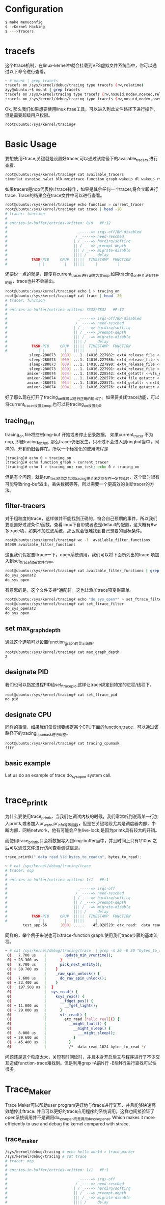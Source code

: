 * Configuration

#+begin_src sh
  $ make menuconfig
  $ ->Kernel Hacking
  $ --->Tracers
#+end_src

* tracefs
这个ftrace机制，在linux-kernel中就会挂载到VFS虚拟文件系统当中，你可以通过以下命令进行查看。
#+begin_src sh
  ~ # mount | grep tracefs
  tracefs on /sys/kernel/debug/tracing type tracefs (rw,relatime)
  zyy@ubuntu:~$ mount | grep tracefs
  tracefs on /sys/kernel/tracing type tracefs (rw,nosuid,nodev,noexec,relatime)
  tracefs on /sys/kernel/debug/tracing type tracefs (rw,nosuid,nodev,noexec,relatime)

#+end_src
Ok, 那么我们如果想要使用linux ftrae工具，可以进入到此文件路径下进行操作, 但是需要超级用户权限。
#+begin_src sh
  root@ubuntu:/sys/kernel/tracing# 
#+end_src
* Basic Usage
要想使用Ftrace,关键就是设置好tracer,可以通过该路径下的available_tracers 进行查看.
#+begin_src sh
  root@ubuntu:/sys/kernel/tracing# cat available_tracers 
  timerlat osnoise hwlat blk mmiotrace function_graph wakeup_dl wakeup_rt wakeup function nop
#+end_src
如果tracers是nop代表停止trace操作，如果是其余任何一个tracer,将会立即进行trace. Trace的结果会在trace文件中可以进行查看。
#+begin_src sh
  root@ubuntu:/sys/kernel/tracing# echo function > current_tracer 
  root@ubuntu:/sys/kernel/tracing# cat trace | head -20
  # tracer: function
  #
  # entries-in-buffer/entries-written: 0/0   #P:12
  #
  #                                _-----=> irqs-off/BH-disabled
  #                               / _----=> need-resched
  #                              | / _---=> hardirq/softirq
  #                              || / _--=> preempt-depth
  #                              ||| / _-=> migrate-disable
  #                              |||| /     delay
  #           TASK-PID     CPU#  |||||  TIMESTAMP  FUNCTION
  #              | |         |   |||||     |         |
#+end_src
还要说一点的就是，即便将current_tracer进行设置为非nop,如果tracing_on开关没有打开的话，trace也并不会输出。
#+begin_src sh
  root@ubuntu:/sys/kernel/tracing# echo 1 > tracing_on 
  root@ubuntu:/sys/kernel/tracing# cat trace | head -20
  # tracer: function
  #
  # entries-in-buffer/entries-written: 7832/7832   #P:12
  #
  #                                _-----=> irqs-off/BH-disabled
  #                               / _----=> need-resched
  #                              | / _---=> hardirq/softirq
  #                              || / _--=> preempt-depth
  #                              ||| / _-=> migrate-disable
  #                              |||| /     delay
  #           TASK-PID     CPU#  |||||  TIMESTAMP  FUNCTION
  #              | |         |   |||||     |         |
             sleep-280073  [009] ...1. 14016.227982: ext4_release_file <-__fput
             sleep-280073  [009] ...1. 14016.227986: ext4_release_file <-__fput
             sleep-280073  [009] ...1. 14016.227990: ext4_release_file <-__fput
             sleep-280073  [009] ...1. 14016.227991: ext4_release_file <-__fput
            amixer-280074  [004] ...1. 14016.228542: ext4_getattr <-vfs_getattr_nosec
            amixer-280074  [004] ...1. 14016.228570: ext4_file_getattr <-vfs_getattr_nosec
            amixer-280074  [004] ...1. 14016.228571: ext4_getattr <-ext4_file_getattr
            amixer-280074  [004] ...1. 14016.228576: ext4_file_getattr <-vfs_getattr_nosec
#+end_src
好了那么现在打开了tracing_on就可以进行正确的输出了。如果要关闭trace功能，可以将current_tracer设置为nop,也可以将tracing_on设置为0.
** tracing_on
tracing_on file将控制ring-buf 开始或者停止记录数据。
如果current_tracer 不为nop, 即便tracing_on为0, 那么tracer仍旧发生，只不过不会进入到ringbuf当中，同样的，开销仍旧会存在。所以一个标准化的使用流程是
#+begin_src sh
  [tracing]# echo 0 > tracing_on
  [tracing]# echo function_graph > current_tracer
  [tracing]# echo 1 > tracing_on; run_test; echo 0 > tracing_on
#+end_src
但是有个问题，就是run_test结束之后和tracing被关闭之间存在一定的延时，这个延时很有可能导致ring-buf溢出，丢失数据等等，所以需要一个更高效的关断tracer的方法。
** filter-tracers
对于粗粒度的trace，这样做并不能找到正确的，符合自己预期的事件，所以我们要设置好过滤条件/函数。查看linux下自带或者说是default的配置，这大概有8w多trace项，如果不加过滤系统，那么就会很难找到自己想要的目标条件。
#+begin_src sh
  root@ubuntu:/sys/kernel/tracing# wc -l  available_filter_functions
  84989 available_filter_functions
#+end_src
这里我们假定要ftrace一下，open系统调用，我们可以将下面所列出的trace 项加入到set_ftrace_filter文件当中。
#+begin_src sh
  root@ubuntu:/sys/kernel/tracing# cat available_filter_functions | grep "do_sys_open"
  do_sys_openat2
  do_sys_open
#+end_src
有意思的是，这个文件支持*通配符，这也让添加trace项变得简单。
#+begin_src sh
  root@ubuntu:/sys/kernel/tracing# echo "do_sys_open*" > set_ftrace_filter 
  root@ubuntu:/sys/kernel/tracing# cat set_ftrace_filter 
  do_sys_openat2
  do_sys_open
#+end_src
** set max_graph_depth
通过这个选项可以设置function_graph的显示级数。
#+begin_src sh
  root@ubuntu:/sys/kernel/tracing# cat max_graph_depth 
  2
#+end_src
** designate PID
我们也可以指定进程PID给set_ftrace_pid,这样让trace绑定到特定的进程/线程下。
#+begin_src sh
  root@ubuntu:/sys/kernel/tracing# cat set_ftrace_pid 
  no pid
#+end_src
** designate CPU
同样的事情，如果我们仅仅想要绑定某个CPU下面的function,trace，可以通过该路径下的tracing_cpumask进行调整。
#+begin_src sh
  root@ubuntu:/sys/kernel/tracing# cat tracing_cpumask 
  ffff
#+end_src
** basic example
Let us do an example of trace do_sys_open system call.
#+begin_src sh
 
#+end_src

* trace_printk
为什么要使用trace_printk，当我们在调试内核的时候，我们常常听到说再某一行加入printk,或者加入pr_warn,pr_info等等函数，但是在关键地段尤其是调度器内部，中断内部，网络network，他有可能会产生live-lock,是因为printk具有较大的开销。

而使用trace_printk,只会将数据写入到ring-buffer当中，并且时间上只有1/10us.之后可以通过文件进行访问查看调试信息。
#+begin_src c
  trace_printk(" data read %ld bytes_to_read\n", bytes_to_read);
#+end_src

#+begin_src sh
~ # cat /sys/kernel/debug/tracing/trace
# tracer: nop
#
# entries-in-buffer/entries-written: 1/1   #P:1
#
#                                _-----=> irqs-off
#                               / _----=> need-resched
#                              | / _---=> hardirq/softirq
#                              || / _--=> preempt-depth
#                              ||| / _-=> migrate-disable
#                              |||| /     delay
#           TASK-PID     CPU#  |||||  TIMESTAMP  FUNCTION
#              | |         |   |||||     |         |
        test_app-56      [000] .....    45.928529: etx_read:  data read 1024 bytes_to_read

#+end_src
同样的，举个例子来说也可以trace-function graph.使用我们trace步骤的基本流程。
#+begin_src sh
~ # cat /sys/kernel/debug/tracing/trace  | grep -A 20 -B 20 "bytes_to_read"
 0)   7.700 us    |        update_min_vruntime();
 0) + 23.300 us   |      }
 0)   8.700 us    |      pick_next_entity();
 0) + 58.700 us   |    }
 0)               |    _raw_spin_unlock() {
 0)   7.600 us    |      do_raw_spin_unlock();
 0) + 23.400 us   |    }
 0) ! 197.500 us  |  }
 0)               |  sys_read() {
 0)               |    ksys_read() {
 0)               |      __fdget_pos() {
 0) + 11.000 us   |        __fget_light();
 0) + 29.000 us   |      }
 0)               |      vfs_read() {
 0)               |        etx_read [hello_real]() {
 0)               |          __might_fault() {
 0)               |            __might_sleep() {
 0)   8.000 us    |              ___might_sleep();
 0) + 29.600 us   |            }
 0) + 45.400 us   |          }
 0)               |          /*  data read 1024 bytes_to_read */
#+end_src
问题还是这个粒度太大，关短有时间延时，并且本身开启后又与程序进行了不少交互造成function-trace难找到。但是利用grep -A前N行 -B后N行进行查找可以快很多。

* Trace_Maker
Trace Maker可以帮助user program更好地与ftrace进行交互，并且能够快速高效地停止ftrace. 并且可以更好的trace应用程序的系统调用，这样也间接验证了open系统调用并不是调用do_sys_open而是调用do_sys_openat. Which makes it more efficiently to use and debug the kernel compared with strace.
** trace_maker
#+begin_src sh
  /sys/kernel/debug/tracing # echo hello world > trace_marker
  /sys/kernel/debug/tracing # cat trace
  # tracer: nop
  #
  # entries-in-buffer/entries-written: 1/1   #P:1
  #
  #                                _-----=> irqs-off
  #                               / _----=> need-resched
  #                              | / _---=> hardirq/softirq
  #                              || / _--=> preempt-depth
  #                              ||| / _-=> migrate-disable
  #                              |||| /     delay
  #           TASK-PID     CPU#  |||||  TIMESTAMP  FUNCTION
  #              | |         |   |||||     |         |
  <...>-50      [000] .....    36.592596: tracing_mark_write: hello world
#+end_src

** user-program tracer setting
#+begin_src sh
  /app # echo 0 > /sys/kernel/debug/tracing/tracing_on 
  /app # echo function_graph >  /sys/kernel/debug/tracing/current_tracer 
  /app # ./simple_trace 
  /app # cat /sys/kernel/debug/tracing/trace 
  /sys/kernel/debug/tracing # cat per_cpu/cpu0/trace
#+end_src

这些Trace maker就像是/* */ 注释一样，可以让我们更好的标记要追踪的事物。如果有多个CPU的话，我们可以仅仅看一个CPU的trace项，这样会节省我们很多事情。
#+begin_src sh
  0)               |  sys_write() {
  0)               |    ksys_write() {
  0)               |      __fdget_pos() {
  0)   7.000 us    |        __fget_light();
  0) + 22.100 us   |      }
  0)               |      vfs_write() {
  0)               |        __might_sleep() {
  0)   5.700 us    |          ___might_sleep();
  0) + 17.300 us   |        }
  0)               |        /* out of critical area we failed */
  0) ! 108.200 us  |      }
  0) ! 169.500 us  |    }
  0) ! 181.800 us  |  }
#+end_src

而使用trace maker的例子如下，假设这里我们规定要有个错误出现，例如打开文件等等，如果失败就关闭trace,使其ringbuf不再增长。我们了解到，trace机制会不断的overwrite一直到出现最新的结果。

#+begin_src c
  
  static int critical_function(void) {
      int fd = -1;
      fd = open(".bashrc", O_WRONLY);
      return fd;
  }
  if (marker_fd >= 0)
    write(marker_fd, "In critical area\n", 17);

  if (critical_function() < 0) {
    /* we failed! */
    write(marker_fd, "out of critical area we failed\n", 31);
    if (trace_fd >= 0)
      write(trace_fd, "0", 1);
   }
#+end_src

* Disable tracer under kernel
为什么需要有linux kernel底下的tracing_on/off？这两个开关直接关联tracefs的tracing_on/off文件，如果linux
下面的driver突然崩掉或者调试的时候出现休眠状态没有被唤醒，那么我们的用户程序很可能没有及时关闭trace导致buffer overflow并且追溯不到有用的bug.那么在内核当中就可以使用这两个开关，如果遇到kernel底下的问题直
接关闭trace.
** trace_on/off function
#+begin_src c
  defined in /kernel/trace/trace.c file  
  declared in /include/linux/kernel.h file
  /**
   ,* tracing_on - enable tracing buffers
   ,*
   ,* This function enables tracing buffers that may have been
   ,* disabled with tracing_off.
   ,*/
  void tracing_on(void)
  {
  	tracer_tracing_on(&global_trace);
  }
  EXPORT_SYMBOL_GPL(tracing_on);
  /**
   ,* tracing_off - turn off tracing buffers
   ,*
   ,* This function stops the tracing buffers from recording data.
   ,* It does not disable any overhead the tracers themselves may
   ,* be causing. This function simply causes all recording to
   ,* the ring buffers to fail.
   ,*/
  void tracing_off(void)
  {
  	tracer_tracing_off(&global_trace);
  }
  EXPORT_SYMBOL_GPL(tracing_off);
#+end_src

* TODO kdump/kexec
